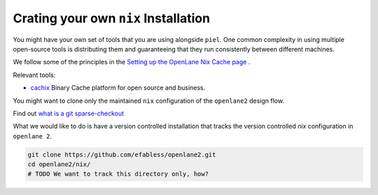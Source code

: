 Crating your own ``nix`` Installation
-------------------------------------

You might have your own set of tools that you are using alongside ``piel``. One common complexity in using multiple open-source tools is distributing them and guaranteeing that they run consistently between different machines.

We follow some of the principles in the `Setting up the OpenLane Nix Cache page <https://openlane2.readthedocs.io/en/latest/contributors/updating_tools.html#setting-up-the-openlane-nix-cache>`__ .

Relevant tools:

-  `cachix <https://docs.cachix.org/getting-started>`__ Binary Cache platform for open source and business.

You might want to clone only the maintained ``nix`` configuration of the ``openlane2`` design flow.

Find out `what is a git sparse-checkout <https://stackoverflow.com/questions/47541033/sparse-checkouts-how-does-it-works>`__

What we would like to do is have a version controlled installation that tracks the version controlled `nix` configuration in ``openlane 2``.

.. code-block::

    git clone https://github.com/efabless/openlane2.git
    cd openlane2/nix/
    # TODO We want to track this directory only, how?
